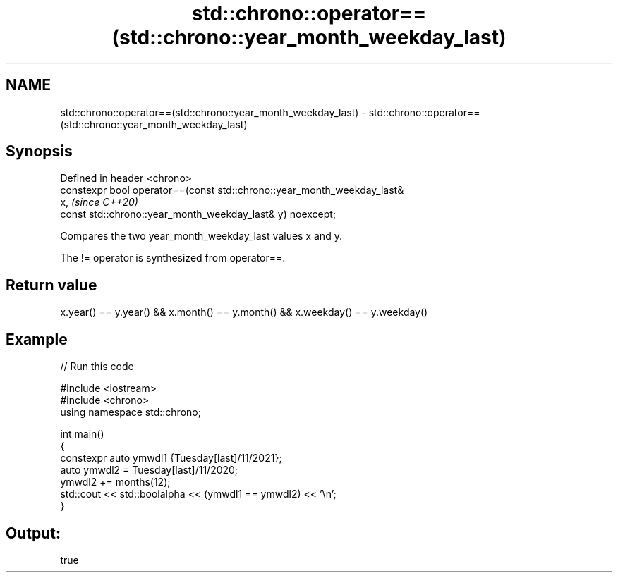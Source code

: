 .TH std::chrono::operator==(std::chrono::year_month_weekday_last) 3 "2022.07.31" "http://cppreference.com" "C++ Standard Libary"
.SH NAME
std::chrono::operator==(std::chrono::year_month_weekday_last) \- std::chrono::operator==(std::chrono::year_month_weekday_last)

.SH Synopsis
   Defined in header <chrono>
   constexpr bool operator==(const std::chrono::year_month_weekday_last&
   x,                                                                     \fI(since C++20)\fP
   const std::chrono::year_month_weekday_last& y) noexcept;

   Compares the two year_month_weekday_last values x and y.

   The != operator is synthesized from operator==.

.SH Return value

   x.year() == y.year() && x.month() == y.month() && x.weekday() == y.weekday()

.SH Example


// Run this code

 #include <iostream>
 #include <chrono>
 using namespace std::chrono;

 int main()
 {
     constexpr auto ymwdl1 {Tuesday[last]/11/2021};
     auto ymwdl2 = Tuesday[last]/11/2020;
     ymwdl2 += months(12);
     std::cout << std::boolalpha << (ymwdl1 == ymwdl2) << '\\n';
 }

.SH Output:

 true
